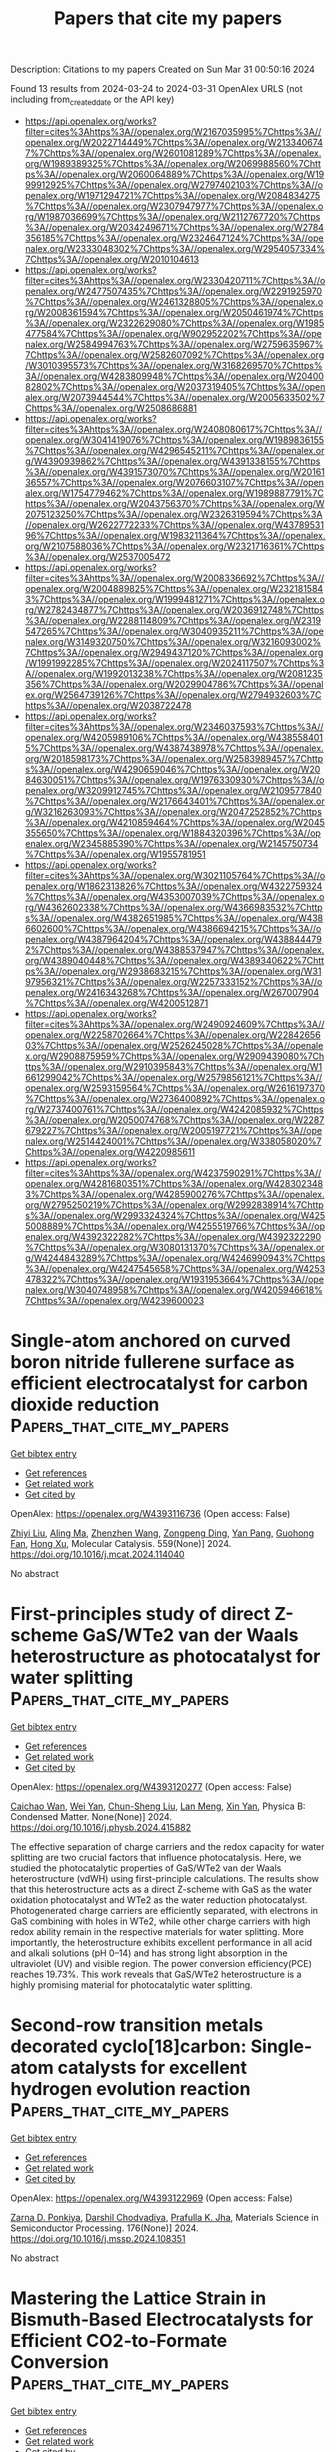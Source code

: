 #+TITLE: Papers that cite my papers
Description: Citations to my papers
Created on Sun Mar 31 00:50:16 2024

Found 13 results from 2024-03-24 to 2024-03-31
OpenAlex URLS (not including from_created_date or the API key)
- [[https://api.openalex.org/works?filter=cites%3Ahttps%3A//openalex.org/W2167035995%7Chttps%3A//openalex.org/W2022714449%7Chttps%3A//openalex.org/W2133406747%7Chttps%3A//openalex.org/W2601081289%7Chttps%3A//openalex.org/W1989389325%7Chttps%3A//openalex.org/W2069988560%7Chttps%3A//openalex.org/W2060064889%7Chttps%3A//openalex.org/W1999912925%7Chttps%3A//openalex.org/W2797402103%7Chttps%3A//openalex.org/W1971294721%7Chttps%3A//openalex.org/W2084834275%7Chttps%3A//openalex.org/W2307947977%7Chttps%3A//openalex.org/W1987036699%7Chttps%3A//openalex.org/W2112767720%7Chttps%3A//openalex.org/W2034249671%7Chttps%3A//openalex.org/W2784356185%7Chttps%3A//openalex.org/W2324647124%7Chttps%3A//openalex.org/W2333048302%7Chttps%3A//openalex.org/W2954057334%7Chttps%3A//openalex.org/W2010104613]]
- [[https://api.openalex.org/works?filter=cites%3Ahttps%3A//openalex.org/W2330420711%7Chttps%3A//openalex.org/W2477507435%7Chttps%3A//openalex.org/W2291925970%7Chttps%3A//openalex.org/W2461328805%7Chttps%3A//openalex.org/W2008361594%7Chttps%3A//openalex.org/W2050461974%7Chttps%3A//openalex.org/W2322629080%7Chttps%3A//openalex.org/W1985477584%7Chttps%3A//openalex.org/W902952202%7Chttps%3A//openalex.org/W2584994763%7Chttps%3A//openalex.org/W2759635967%7Chttps%3A//openalex.org/W2582607092%7Chttps%3A//openalex.org/W3010395573%7Chttps%3A//openalex.org/W3168269570%7Chttps%3A//openalex.org/W4283809948%7Chttps%3A//openalex.org/W2040082802%7Chttps%3A//openalex.org/W2037319405%7Chttps%3A//openalex.org/W2073944544%7Chttps%3A//openalex.org/W2005633502%7Chttps%3A//openalex.org/W2508686881]]
- [[https://api.openalex.org/works?filter=cites%3Ahttps%3A//openalex.org/W2408080617%7Chttps%3A//openalex.org/W3041419076%7Chttps%3A//openalex.org/W1989836155%7Chttps%3A//openalex.org/W4296545211%7Chttps%3A//openalex.org/W4390939862%7Chttps%3A//openalex.org/W4391338155%7Chttps%3A//openalex.org/W4391573070%7Chttps%3A//openalex.org/W2016136557%7Chttps%3A//openalex.org/W2076603107%7Chttps%3A//openalex.org/W1754779462%7Chttps%3A//openalex.org/W1989887791%7Chttps%3A//openalex.org/W2043756370%7Chttps%3A//openalex.org/W2075123250%7Chttps%3A//openalex.org/W2326319594%7Chttps%3A//openalex.org/W2622772233%7Chttps%3A//openalex.org/W4378953196%7Chttps%3A//openalex.org/W1983211364%7Chttps%3A//openalex.org/W2107588036%7Chttps%3A//openalex.org/W2321716361%7Chttps%3A//openalex.org/W2537005472]]
- [[https://api.openalex.org/works?filter=cites%3Ahttps%3A//openalex.org/W2008336692%7Chttps%3A//openalex.org/W2004889825%7Chttps%3A//openalex.org/W2321815843%7Chttps%3A//openalex.org/W1999481271%7Chttps%3A//openalex.org/W2782434877%7Chttps%3A//openalex.org/W2036912748%7Chttps%3A//openalex.org/W2288114809%7Chttps%3A//openalex.org/W2319547265%7Chttps%3A//openalex.org/W3040935211%7Chttps%3A//openalex.org/W3149320750%7Chttps%3A//openalex.org/W3216093002%7Chttps%3A//openalex.org/W2949437120%7Chttps%3A//openalex.org/W1991992285%7Chttps%3A//openalex.org/W2024117507%7Chttps%3A//openalex.org/W1992013238%7Chttps%3A//openalex.org/W2081235356%7Chttps%3A//openalex.org/W2029904786%7Chttps%3A//openalex.org/W2564739126%7Chttps%3A//openalex.org/W2794932603%7Chttps%3A//openalex.org/W2038722478]]
- [[https://api.openalex.org/works?filter=cites%3Ahttps%3A//openalex.org/W2346037593%7Chttps%3A//openalex.org/W4205989106%7Chttps%3A//openalex.org/W4385584015%7Chttps%3A//openalex.org/W4387438978%7Chttps%3A//openalex.org/W2018598173%7Chttps%3A//openalex.org/W2583989457%7Chttps%3A//openalex.org/W4290659046%7Chttps%3A//openalex.org/W2084630051%7Chttps%3A//openalex.org/W1976330930%7Chttps%3A//openalex.org/W3209912745%7Chttps%3A//openalex.org/W2109577840%7Chttps%3A//openalex.org/W2176643401%7Chttps%3A//openalex.org/W3216263093%7Chttps%3A//openalex.org/W2047252852%7Chttps%3A//openalex.org/W4210859464%7Chttps%3A//openalex.org/W2045355650%7Chttps%3A//openalex.org/W1884320396%7Chttps%3A//openalex.org/W2345885390%7Chttps%3A//openalex.org/W2145750734%7Chttps%3A//openalex.org/W1955781951]]
- [[https://api.openalex.org/works?filter=cites%3Ahttps%3A//openalex.org/W3021105764%7Chttps%3A//openalex.org/W1862313826%7Chttps%3A//openalex.org/W4322759324%7Chttps%3A//openalex.org/W4353007039%7Chttps%3A//openalex.org/W4362602338%7Chttps%3A//openalex.org/W4366983532%7Chttps%3A//openalex.org/W4382651985%7Chttps%3A//openalex.org/W4386602600%7Chttps%3A//openalex.org/W4386694215%7Chttps%3A//openalex.org/W4387964204%7Chttps%3A//openalex.org/W4388444792%7Chttps%3A//openalex.org/W4388537947%7Chttps%3A//openalex.org/W4389040448%7Chttps%3A//openalex.org/W4389340622%7Chttps%3A//openalex.org/W2938683215%7Chttps%3A//openalex.org/W3197956321%7Chttps%3A//openalex.org/W2257333152%7Chttps%3A//openalex.org/W2416343268%7Chttps%3A//openalex.org/W267007904%7Chttps%3A//openalex.org/W4200512871]]
- [[https://api.openalex.org/works?filter=cites%3Ahttps%3A//openalex.org/W2490924609%7Chttps%3A//openalex.org/W2258702664%7Chttps%3A//openalex.org/W2284265603%7Chttps%3A//openalex.org/W2526245028%7Chttps%3A//openalex.org/W2908875959%7Chttps%3A//openalex.org/W2909439080%7Chttps%3A//openalex.org/W2910395843%7Chttps%3A//openalex.org/W1661299042%7Chttps%3A//openalex.org/W2579856121%7Chttps%3A//openalex.org/W2593159564%7Chttps%3A//openalex.org/W2616197370%7Chttps%3A//openalex.org/W2736400892%7Chttps%3A//openalex.org/W2737400761%7Chttps%3A//openalex.org/W4242085932%7Chttps%3A//openalex.org/W2050074768%7Chttps%3A//openalex.org/W2287679227%7Chttps%3A//openalex.org/W2005197721%7Chttps%3A//openalex.org/W2514424001%7Chttps%3A//openalex.org/W338058020%7Chttps%3A//openalex.org/W4220985611]]
- [[https://api.openalex.org/works?filter=cites%3Ahttps%3A//openalex.org/W4237590291%7Chttps%3A//openalex.org/W4281680351%7Chttps%3A//openalex.org/W4283023483%7Chttps%3A//openalex.org/W4285900276%7Chttps%3A//openalex.org/W2795250219%7Chttps%3A//openalex.org/W2992838914%7Chttps%3A//openalex.org/W2993324324%7Chttps%3A//openalex.org/W4255008889%7Chttps%3A//openalex.org/W4255519766%7Chttps%3A//openalex.org/W4392322282%7Chttps%3A//openalex.org/W4392322290%7Chttps%3A//openalex.org/W3080131370%7Chttps%3A//openalex.org/W4244843289%7Chttps%3A//openalex.org/W4246990943%7Chttps%3A//openalex.org/W4247545658%7Chttps%3A//openalex.org/W4253478322%7Chttps%3A//openalex.org/W1931953664%7Chttps%3A//openalex.org/W3040748958%7Chttps%3A//openalex.org/W4205946618%7Chttps%3A//openalex.org/W4239600023]]

* Single-atom anchored on curved boron nitride fullerene surface as efficient electrocatalyst for carbon dioxide reduction  :Papers_that_cite_my_papers:
:PROPERTIES:
:UUID: https://openalex.org/W4393116736
:TOPICS: Electrochemical Reduction of CO2 to Fuels, Thermoelectric Materials, Electrocatalysis for Energy Conversion
:PUBLICATION_DATE: 2024-04-01
:END:    
    
[[elisp:(doi-add-bibtex-entry "https://doi.org/10.1016/j.mcat.2024.114040")][Get bibtex entry]] 

- [[elisp:(progn (xref--push-markers (current-buffer) (point)) (oa--referenced-works "https://openalex.org/W4393116736"))][Get references]]
- [[elisp:(progn (xref--push-markers (current-buffer) (point)) (oa--related-works "https://openalex.org/W4393116736"))][Get related work]]
- [[elisp:(progn (xref--push-markers (current-buffer) (point)) (oa--cited-by-works "https://openalex.org/W4393116736"))][Get cited by]]

OpenAlex: https://openalex.org/W4393116736 (Open access: False)
    
[[https://openalex.org/A5066590014][Zhiyi Liu]], [[https://openalex.org/A5009783384][Aling Ma]], [[https://openalex.org/A5075444205][Zhenzhen Wang]], [[https://openalex.org/A5012102127][Zongpeng Ding]], [[https://openalex.org/A5082968868][Yan Pang]], [[https://openalex.org/A5038934588][Guohong Fan]], [[https://openalex.org/A5017163237][Hong Xu]], Molecular Catalysis. 559(None)] 2024. https://doi.org/10.1016/j.mcat.2024.114040 
     
No abstract    

    

* First-principles study of direct Z-scheme GaS/WTe2 van der Waals heterostructure as photocatalyst for water splitting  :Papers_that_cite_my_papers:
:PROPERTIES:
:UUID: https://openalex.org/W4393120277
:TOPICS: Two-Dimensional Materials, Perovskite Solar Cell Technology, Thin-Film Solar Cell Technology
:PUBLICATION_DATE: 2024-03-01
:END:    
    
[[elisp:(doi-add-bibtex-entry "https://doi.org/10.1016/j.physb.2024.415882")][Get bibtex entry]] 

- [[elisp:(progn (xref--push-markers (current-buffer) (point)) (oa--referenced-works "https://openalex.org/W4393120277"))][Get references]]
- [[elisp:(progn (xref--push-markers (current-buffer) (point)) (oa--related-works "https://openalex.org/W4393120277"))][Get related work]]
- [[elisp:(progn (xref--push-markers (current-buffer) (point)) (oa--cited-by-works "https://openalex.org/W4393120277"))][Get cited by]]

OpenAlex: https://openalex.org/W4393120277 (Open access: False)
    
[[https://openalex.org/A5063180526][Caichao Wan]], [[https://openalex.org/A5022206719][Wei Yan]], [[https://openalex.org/A5081395618][Chun-Sheng Liu]], [[https://openalex.org/A5073312841][Lan Meng]], [[https://openalex.org/A5031105985][Xin Yan]], Physica B: Condensed Matter. None(None)] 2024. https://doi.org/10.1016/j.physb.2024.415882 
     
The effective separation of charge carriers and the redox capacity for water splitting are two crucial factors that influence photocatalysis. Here, we studied the photocatalytic properties of GaS/WTe2 van der Waals heterostructure (vdWH) using first-principle calculations. The results show that this heterostructure acts as a direct Z-scheme with GaS as the water oxidation photocatalyst and WTe2 as the water reduction photocatalyst. Photogenerated charge carriers are efficiently separated, with electrons in GaS combining with holes in WTe2, while other charge carriers with high redox ability remain in the respective materials for water splitting. More importantly, the heterostructure exhibits excellent performance in all acid and alkali solutions (pH 0–14) and has strong light absorption in the ultraviolet (UV) and visible region. The power conversion efficiency(PCE) reaches 19.73%. This work reveals that GaS/WTe2 heterostructure is a highly promising material for photocatalytic water splitting.    

    

* Second-row transition metals decorated cyclo[18]carbon: Single-atom catalysts for excellent hydrogen evolution reaction  :Papers_that_cite_my_papers:
:PROPERTIES:
:UUID: https://openalex.org/W4393122969
:TOPICS: Electrocatalysis for Energy Conversion, Catalytic Nanomaterials, Desulfurization Technologies for Fuels
:PUBLICATION_DATE: 2024-06-01
:END:    
    
[[elisp:(doi-add-bibtex-entry "https://doi.org/10.1016/j.mssp.2024.108351")][Get bibtex entry]] 

- [[elisp:(progn (xref--push-markers (current-buffer) (point)) (oa--referenced-works "https://openalex.org/W4393122969"))][Get references]]
- [[elisp:(progn (xref--push-markers (current-buffer) (point)) (oa--related-works "https://openalex.org/W4393122969"))][Get related work]]
- [[elisp:(progn (xref--push-markers (current-buffer) (point)) (oa--cited-by-works "https://openalex.org/W4393122969"))][Get cited by]]

OpenAlex: https://openalex.org/W4393122969 (Open access: False)
    
[[https://openalex.org/A5094231287][Zarna D. Ponkiya]], [[https://openalex.org/A5023492149][Darshil Chodvadiya]], [[https://openalex.org/A5049635699][Prafulla K. Jha]], Materials Science in Semiconductor Processing. 176(None)] 2024. https://doi.org/10.1016/j.mssp.2024.108351 
     
No abstract    

    

* Mastering the Lattice Strain in Bismuth‐Based Electrocatalysts for Efficient CO2‐to‐Formate Conversion  :Papers_that_cite_my_papers:
:PROPERTIES:
:UUID: https://openalex.org/W4393130525
:TOPICS: Electrochemical Reduction of CO2 to Fuels, Electrocatalysis for Energy Conversion, Ammonia Synthesis and Electrocatalysis
:PUBLICATION_DATE: 2024-03-24
:END:    
    
[[elisp:(doi-add-bibtex-entry "https://doi.org/10.1002/adfm.202400928")][Get bibtex entry]] 

- [[elisp:(progn (xref--push-markers (current-buffer) (point)) (oa--referenced-works "https://openalex.org/W4393130525"))][Get references]]
- [[elisp:(progn (xref--push-markers (current-buffer) (point)) (oa--related-works "https://openalex.org/W4393130525"))][Get related work]]
- [[elisp:(progn (xref--push-markers (current-buffer) (point)) (oa--cited-by-works "https://openalex.org/W4393130525"))][Get cited by]]

OpenAlex: https://openalex.org/W4393130525 (Open access: False)
    
[[https://openalex.org/A5075448214][Xinyan Li]], [[https://openalex.org/A5050121010][Haiyan Zheng]], [[https://openalex.org/A5060393594][Qiang Sun]], [[https://openalex.org/A5015639218][Jingting He]], [[https://openalex.org/A5029483931][Xiaohui Yao]], [[https://openalex.org/A5045434827][C. P. Sun]], [[https://openalex.org/A5041117647][Guo‐Gang Shan]], [[https://openalex.org/A5060649823][Min Zhang]], [[https://openalex.org/A5063111573][Changyan Zhu]], [[https://openalex.org/A5054852294][Zhong‐Min Su]], [[https://openalex.org/A5026769100][Xinlong Wang]], Advanced Functional Materials. None(None)] 2024. https://doi.org/10.1002/adfm.202400928 
     
Abstract Tuning the lattice strain of catalysts represents a powerful strategy to alter their electronic structures and ultimately regulate catalytic performance. Electrocatalytic CO 2 reduction is a promising avenue to accomplish the carbon‐neutral cycle, however, there still lacks a distinct and systematic understanding of the lattice strain effect in CO 2 electrochemical conversion. In this work, the influence of lattice strain on Bi (012) facets to formate production is studied. The pre‐executed density functional theory (DFT) calculations reveal that lattice compression promotes the wrinkling of exposed Bi surface and increases the total density of state (DOS) of active sites at the Fermi level. As the gradual intensification of lattice contraction, the selectivity of CO 2 reduction exhibits a volcanic alteration, with an optimal lattice contraction of 3%. Experimentally synthesized Bi 2 O 2 CO 3 /Bi heterogeneous catalyst confirms the effect of lattice compression. When compression reaches −3.04% on Bi (012) facets, the catalyst possesses the highest Faraday efficiency (FE) of 96.17% at −1.2 V RHE and an industrially scalable current density of −600 mA cm −2 . Additionally, in seawater‐based electrolysis, the catalyst also exhibits excellent remarkable FE of 95.43% of formate production.    

    

* Unveiling the synergistic effect of amorphous CoW-phospho-borides for overall alkaline water electrolysis  :Papers_that_cite_my_papers:
:PROPERTIES:
:UUID: https://openalex.org/W4393137824
:TOPICS: Electrocatalysis for Energy Conversion, Aqueous Zinc-Ion Battery Technology, Fuel Cell Membrane Technology
:PUBLICATION_DATE: 2024-04-01
:END:    
    
[[elisp:(doi-add-bibtex-entry "https://doi.org/10.1016/j.ijhydene.2024.03.090")][Get bibtex entry]] 

- [[elisp:(progn (xref--push-markers (current-buffer) (point)) (oa--referenced-works "https://openalex.org/W4393137824"))][Get references]]
- [[elisp:(progn (xref--push-markers (current-buffer) (point)) (oa--related-works "https://openalex.org/W4393137824"))][Get related work]]
- [[elisp:(progn (xref--push-markers (current-buffer) (point)) (oa--cited-by-works "https://openalex.org/W4393137824"))][Get cited by]]

OpenAlex: https://openalex.org/W4393137824 (Open access: False)
    
[[https://openalex.org/A5031596947][Aniruddha Bhide]], [[https://openalex.org/A5023415473][Suraj Gupta]], [[https://openalex.org/A5093813426][Rinkoo Bhabal]], [[https://openalex.org/A5001090064][Kishan H. Mali]], [[https://openalex.org/A5018855602][B.R. Bhagat]], [[https://openalex.org/A5079181416][Alpa Dashora]], [[https://openalex.org/A5043158829][Maulik Patel]], [[https://openalex.org/A5059024873][R. Fernandes]], [[https://openalex.org/A5069531160][N. Patel]], International Journal of Hydrogen Energy. 63(None)] 2024. https://doi.org/10.1016/j.ijhydene.2024.03.090 
     
Amorphous transition-metal-phospho-borides (TMPBs) are emerging as a new class of hybrid bifunctional catalysts for water-splitting. The present work reports the discovery of CoWPB as a new promising material that adds to the smaller family of TMPBs. The optimized compositions, namely Co4WPB5 and Co2WPB1 could achieve 10 mA/cm2 at just 72 mV and 262 mV of overpotentials for hydrogen evolution reaction (HER) and oxygen evolution reaction (OER), respectively, in 1 M KOH. Furthermore, the catalyst showed good performance in a 2-electrode assembly (1.59 V for 10 mA/cm2) with considerable stability (70 h stability, 10,000 operating cycles). Detailed morphological and electrochemical characterizations unveiled insights into the role of all elements in catalyst's improved performance. The presence of W was found to be crucial in improving the electronic conductivity and charge redistribution, making CoWPB suitable for both HER and OER. In computational simulation analysis, two configurations with different atomic environments, namely, CoWPBH and CoWPBO were found to have the lowest calculated overpotentials for HER and OER, respectively. It was found that the surface P-sites in CoWPBH were HER-active while the Co-sites in CoWPBO were OER-active sites. The study presents new knowledge about active sites in such multi-component catalysts that will foster more advancement in the area of water electrolysis.    

    

* A Density Functional Theory Investigation of Ammonia Oxidation on the M-Doped β-Ni(OH)2 (M = Cr, Co, Cu, Fe) Surfaces  :Papers_that_cite_my_papers:
:PROPERTIES:
:UUID: https://openalex.org/W4393138765
:TOPICS: Catalytic Nanomaterials, Ammonia Synthesis and Electrocatalysis, Electrocatalysis for Energy Conversion
:PUBLICATION_DATE: 2024-03-25
:END:    
    
[[elisp:(doi-add-bibtex-entry "https://doi.org/10.1021/acs.jpcc.4c00596")][Get bibtex entry]] 

- [[elisp:(progn (xref--push-markers (current-buffer) (point)) (oa--referenced-works "https://openalex.org/W4393138765"))][Get references]]
- [[elisp:(progn (xref--push-markers (current-buffer) (point)) (oa--related-works "https://openalex.org/W4393138765"))][Get related work]]
- [[elisp:(progn (xref--push-markers (current-buffer) (point)) (oa--cited-by-works "https://openalex.org/W4393138765"))][Get cited by]]

OpenAlex: https://openalex.org/W4393138765 (Open access: False)
    
[[https://openalex.org/A5061795102][Shayne Johnston]], [[https://openalex.org/A5018482920][Rachelle M. Choueiri]], [[https://openalex.org/A5013806592][Xinrun Liu]], [[https://openalex.org/A5093124850][Brendan J. R. Laframboise]], [[https://openalex.org/A5030652901][Stephen W. Tatarchuk]], [[https://openalex.org/A5064220412][Leanne D. Chen]], The Journal of Physical Chemistry C. None(None)] 2024. https://doi.org/10.1021/acs.jpcc.4c00596 
     
The ammonia oxidation reaction (AOR) has applications as a sustainable energy source and in wastewater remediation. Nickel based catalysts for the AOR reaction are ideal as they are cost efficient, have longer lifetimes than more expensive alternatives, and can produce value-added products. Dopants can be applied to these nickel catalysts to further increase their value. This work explores the effects on reaction potentials when β-Ni(OH)2 is doped with chromium, cobalt, copper, or iron using density functional theory to model the AOR. Limiting potentials for dinitrogen production improved when β-Ni(OH)2 was doped with chromium and cobalt. Limiting potentials for nitrite production remained consistent when β-Ni(OH)2 was doped with cobalt or iron. Compared with the pristine β-Ni(OH)2 surface, there was no improvement in the limiting potential of nitrate formation for any of the doped surfaces. This research begins to reveal the importance of exploring dopant addition to β-Ni(OH)2 as a method of improving the catalyst activity for the AOR.    

    

* Photocatalytic conversion of CH4 and CO2 to acetic acid over Cu/ZnO catalysts under mild conditions  :Papers_that_cite_my_papers:
:PROPERTIES:
:UUID: https://openalex.org/W4393142632
:TOPICS: Electrochemical Reduction of CO2 to Fuels, Catalytic Nanomaterials, Catalytic Carbon Dioxide Hydrogenation
:PUBLICATION_DATE: 2024-03-01
:END:    
    
[[elisp:(doi-add-bibtex-entry "https://doi.org/10.1016/j.cej.2024.150690")][Get bibtex entry]] 

- [[elisp:(progn (xref--push-markers (current-buffer) (point)) (oa--referenced-works "https://openalex.org/W4393142632"))][Get references]]
- [[elisp:(progn (xref--push-markers (current-buffer) (point)) (oa--related-works "https://openalex.org/W4393142632"))][Get related work]]
- [[elisp:(progn (xref--push-markers (current-buffer) (point)) (oa--cited-by-works "https://openalex.org/W4393142632"))][Get cited by]]

OpenAlex: https://openalex.org/W4393142632 (Open access: False)
    
[[https://openalex.org/A5025513094][N. Y. Liu]], [[https://openalex.org/A5068365695][Na Lü]], [[https://openalex.org/A5074940874][Kun Zhao]], [[https://openalex.org/A5023115856][Pengxiao Liu]], [[https://openalex.org/A5032655696][Zhao-Yan Sun]], [[https://openalex.org/A5078442427][Jing Lü]], Chemical Engineering Journal. None(None)] 2024. https://doi.org/10.1016/j.cej.2024.150690 
     
No abstract    

    

* DFT Understanding of the Oxygen Reduction to Hydrogen Peroxide on Graphene Modified by Oxygen Functional Groups  :Papers_that_cite_my_papers:
:PROPERTIES:
:UUID: https://openalex.org/W4393149361
:TOPICS: Fuel Cell Membrane Technology, Electrocatalysis for Energy Conversion, Accelerating Materials Innovation through Informatics
:PUBLICATION_DATE: 2024-03-25
:END:    
    
[[elisp:(doi-add-bibtex-entry "https://doi.org/10.1021/acs.jpcc.4c01118")][Get bibtex entry]] 

- [[elisp:(progn (xref--push-markers (current-buffer) (point)) (oa--referenced-works "https://openalex.org/W4393149361"))][Get references]]
- [[elisp:(progn (xref--push-markers (current-buffer) (point)) (oa--related-works "https://openalex.org/W4393149361"))][Get related work]]
- [[elisp:(progn (xref--push-markers (current-buffer) (point)) (oa--cited-by-works "https://openalex.org/W4393149361"))][Get cited by]]

OpenAlex: https://openalex.org/W4393149361 (Open access: False)
    
[[https://openalex.org/A5037430663][Yang Song]], [[https://openalex.org/A5076364336][Chaoquan Hu]], [[https://openalex.org/A5080780043][Chang Li]], [[https://openalex.org/A5078391863][Xuebing Xu]], The Journal of Physical Chemistry C. None(None)] 2024. https://doi.org/10.1021/acs.jpcc.4c01118 
     
No abstract    

    

* Toward transferable empirical valence bonds: Making classical force fields reactive  :Papers_that_cite_my_papers:
:PROPERTIES:
:UUID: https://openalex.org/W4393152642
:TOPICS: Protein Structure Prediction and Analysis, Accelerating Materials Innovation through Informatics, Quantum Coherence in Photosynthesis and Aqueous Systems
:PUBLICATION_DATE: 2024-03-25
:END:    
    
[[elisp:(doi-add-bibtex-entry "https://doi.org/10.1063/5.0196952")][Get bibtex entry]] 

- [[elisp:(progn (xref--push-markers (current-buffer) (point)) (oa--referenced-works "https://openalex.org/W4393152642"))][Get references]]
- [[elisp:(progn (xref--push-markers (current-buffer) (point)) (oa--related-works "https://openalex.org/W4393152642"))][Get related work]]
- [[elisp:(progn (xref--push-markers (current-buffer) (point)) (oa--cited-by-works "https://openalex.org/W4393152642"))][Get cited by]]

OpenAlex: https://openalex.org/W4393152642 (Open access: True)
    
[[https://openalex.org/A5025334398][Alice Allen]], [[https://openalex.org/A5025442671][Gábor Cśanyi]], The Journal of Chemical Physics. 160(12)] 2024. https://doi.org/10.1063/5.0196952  ([[https://pubs.aip.org/aip/jcp/article-pdf/doi/10.1063/5.0196952/19844823/124108_1_5.0196952.pdf][pdf]])
     
The empirical valence bond technique allows classical force fields to model reactive processes. However, parametrization from experimental data or quantum mechanical calculations is required for each reaction present in the simulation. We show that the parameters present in the empirical valence bond method can be predicted using a neural network model and the SMILES strings describing a reaction. This removes the need for quantum calculations in the parametrization of the empirical valence bond technique. In doing so, we have taken the first steps toward defining a new procedure for enabling reactive atomistic simulations. This procedure would allow researchers to use existing classical force fields for reactive simulations, without performing additional quantum mechanical calculations.    

    

* Role of Electrolyte pH on Water Oxidation for Iridium Oxides  :Papers_that_cite_my_papers:
:PROPERTIES:
:UUID: https://openalex.org/W4393157935
:TOPICS: Perovskite Solar Cell Technology, Electrocatalysis for Energy Conversion, Solid Oxide Fuel Cells
:PUBLICATION_DATE: 2024-03-25
:END:    
    
[[elisp:(doi-add-bibtex-entry "https://doi.org/10.1021/jacs.3c12011")][Get bibtex entry]] 

- [[elisp:(progn (xref--push-markers (current-buffer) (point)) (oa--referenced-works "https://openalex.org/W4393157935"))][Get references]]
- [[elisp:(progn (xref--push-markers (current-buffer) (point)) (oa--related-works "https://openalex.org/W4393157935"))][Get related work]]
- [[elisp:(progn (xref--push-markers (current-buffer) (point)) (oa--cited-by-works "https://openalex.org/W4393157935"))][Get cited by]]

OpenAlex: https://openalex.org/W4393157935 (Open access: True)
    
[[https://openalex.org/A5026417092][Caiwu Liang]], [[https://openalex.org/A5059373986][Yu Katayama]], [[https://openalex.org/A5083338093][Yemin Tao]], [[https://openalex.org/A5078147814][Asuka Morinaga]], [[https://openalex.org/A5005889599][Benjamin Moss]], [[https://openalex.org/A5020884368][Verónica Celorrio]], [[https://openalex.org/A5038499496][Mary P. Ryan]], [[https://openalex.org/A5039064548][Ifan E. L. Stephens]], [[https://openalex.org/A5086035043][James R. Durrant]], [[https://openalex.org/A5027366818][Reshma R. Rao]], Journal of the American Chemical Society. None(None)] 2024. https://doi.org/10.1021/jacs.3c12011  ([[https://pubs.acs.org/doi/pdf/10.1021/jacs.3c12011][pdf]])
     
Understanding the effect of noncovalent interactions of intermediates at the polarized catalyst–electrolyte interface on water oxidation kinetics is key for designing more active and stable electrocatalysts. Here, we combine operando optical spectroscopy, X-ray absorption spectroscopy (XAS), and surface-enhanced infrared absorption spectroscopy (SEIRAS) to probe the effect of noncovalent interactions on the oxygen evolution reaction (OER) activity of IrOx in acidic and alkaline electrolytes. Our results suggest that the active species for the OER (Ir4.x+–*O) binds much stronger in alkaline compared with acid at low coverage, while the repulsive interactions between these species are higher in alkaline electrolytes. These differences are attributed to the larger fraction of water within the cation hydration shell at the interface in alkaline electrolytes compared to acidic electrolytes, which can stabilize oxygenated intermediates and facilitate long-range interactions between them. Quantitative analysis of the state energetics shows that although the *O intermediates bind more strongly than optimal in alkaline electrolytes, the larger repulsive interaction between them results in a significant weakening of *O binding with increasing coverage, leading to similar energetics of active states in acid and alkaline at OER-relevant potentials. By directly probing the electrochemical interface with complementary spectroscopic techniques, our work goes beyond conventional computational descriptors of the OER activity to explain the experimentally observed OER kinetics of IrOx in acidic and alkaline electrolytes.    

    

* Electrochemical hydrogenation and oxidation of organic species involving water  :Papers_that_cite_my_papers:
:PROPERTIES:
:UUID: https://openalex.org/W4393163043
:TOPICS: Electrocatalysis for Energy Conversion, Electrochemical Reduction of CO2 to Fuels, Aqueous Zinc-Ion Battery Technology
:PUBLICATION_DATE: 2024-03-25
:END:    
    
[[elisp:(doi-add-bibtex-entry "https://doi.org/10.1038/s41570-024-00589-z")][Get bibtex entry]] 

- [[elisp:(progn (xref--push-markers (current-buffer) (point)) (oa--referenced-works "https://openalex.org/W4393163043"))][Get references]]
- [[elisp:(progn (xref--push-markers (current-buffer) (point)) (oa--related-works "https://openalex.org/W4393163043"))][Get related work]]
- [[elisp:(progn (xref--push-markers (current-buffer) (point)) (oa--cited-by-works "https://openalex.org/W4393163043"))][Get cited by]]

OpenAlex: https://openalex.org/W4393163043 (Open access: False)
    
[[https://openalex.org/A5034535602][Cuibo Liu]], [[https://openalex.org/A5075214205][Fanpeng Chen]], [[https://openalex.org/A5077660409][Bohang Zhao]], [[https://openalex.org/A5033549740][Yongmeng Wu]], [[https://openalex.org/A5033408053][Bin Zhang]], Nature Reviews Chemistry. None(None)] 2024. https://doi.org/10.1038/s41570-024-00589-z 
     
No abstract    

    

* Extending the definition of atomic basis sets to atoms with fractional nuclear charge  :Papers_that_cite_my_papers:
:PROPERTIES:
:UUID: https://openalex.org/W4393152656
:TOPICS: Powder Diffraction Analysis, Thermochemical Properties of Organic Compounds, Kinetic Analysis of Thermal Processes in Materials
:PUBLICATION_DATE: 2024-03-25
:END:    
    
[[elisp:(doi-add-bibtex-entry "https://doi.org/10.1063/5.0196383")][Get bibtex entry]] 

- [[elisp:(progn (xref--push-markers (current-buffer) (point)) (oa--referenced-works "https://openalex.org/W4393152656"))][Get references]]
- [[elisp:(progn (xref--push-markers (current-buffer) (point)) (oa--related-works "https://openalex.org/W4393152656"))][Get related work]]
- [[elisp:(progn (xref--push-markers (current-buffer) (point)) (oa--cited-by-works "https://openalex.org/W4393152656"))][Get cited by]]

OpenAlex: https://openalex.org/W4393152656 (Open access: True)
    
[[https://openalex.org/A5001954699][Giorgio Domenichini]], The Journal of Chemical Physics. 160(12)] 2024. https://doi.org/10.1063/5.0196383  ([[https://pubs.aip.org/aip/jcp/article-pdf/doi/10.1063/5.0196383/19844756/124107_1_5.0196383.pdf][pdf]])
     
Alchemical transformations showed that perturbation theory can be applied also to changes in the atomic nuclear charges of a molecule. The alchemical path that connects two different chemical species involves the conceptualization of a non-physical system in which an atom possess a non-integer nuclear charge. A correct quantum mechanical treatment of these systems is limited by the fact that finite size atomic basis sets do not define exponents and contraction coefficients for fractional charge atoms. This paper proposes a solution to this problem and shows that a smooth interpolation of the atomic orbital coefficients and exponents across the periodic table is a convenient way to produce accurate alchemical predictions, even using small size basis sets.    

    

* Surface structure determination by exhaustive search of asymmetric unit  :Papers_that_cite_my_papers:
:PROPERTIES:
:UUID: https://openalex.org/W4393157853
:TOPICS: Accelerating Materials Innovation through Informatics, Welding Techniques and Residual Stresses, Powder Diffraction Analysis
:PUBLICATION_DATE: 2024-03-25
:END:    
    
[[elisp:(doi-add-bibtex-entry "https://doi.org/10.1103/physrevb.109.115430")][Get bibtex entry]] 

- [[elisp:(progn (xref--push-markers (current-buffer) (point)) (oa--referenced-works "https://openalex.org/W4393157853"))][Get references]]
- [[elisp:(progn (xref--push-markers (current-buffer) (point)) (oa--related-works "https://openalex.org/W4393157853"))][Get related work]]
- [[elisp:(progn (xref--push-markers (current-buffer) (point)) (oa--cited-by-works "https://openalex.org/W4393157853"))][Get cited by]]

OpenAlex: https://openalex.org/W4393157853 (Open access: False)
    
[[https://openalex.org/A5030555962][Xingxing Dong]], [[https://openalex.org/A5058712999][Caiyun He]], [[https://openalex.org/A5030256363][Chao He]], [[https://openalex.org/A5090366405][Hui Wang]], [[https://openalex.org/A5067872958][Shaogang Xu]], [[https://openalex.org/A5070255704][Hu Xu]], Physical review. 109(11)] 2024. https://doi.org/10.1103/physrevb.109.115430 
     
Determining surface structures is a substantial challenge due to the limitations of experimental techniques and the complexity of theoretical models. In this work, we use a method called the exhaustive search of asymmetric unit (ESAU), designed to identify surface structures through a detailed analysis of the asymmetric unit. This method employs two main strategies: narrowing the research area by focusing on a smaller, unique segment rather than the entire unit cell, and transforming the infinite possibilities of atomic positions into discrete, manageable units. These strategies allow us to systematically enumerate all potential surface structures. Employing the ESAU method, we have successfully replicated a variety of known surface structures, including two-dimensional materials on substrates, and have also uncovered some previously unknown structures. Importantly, the ESAU method shows significant promise not only in utilizing experimental data but also in predicting surface and crystal structures without prior experimental evidence. Our results affirm that the ESAU approach provides a comprehensive and efficient tool for uncovering material structures, paving the way for more in-depth studies on the properties and behaviors of materials.    

    
